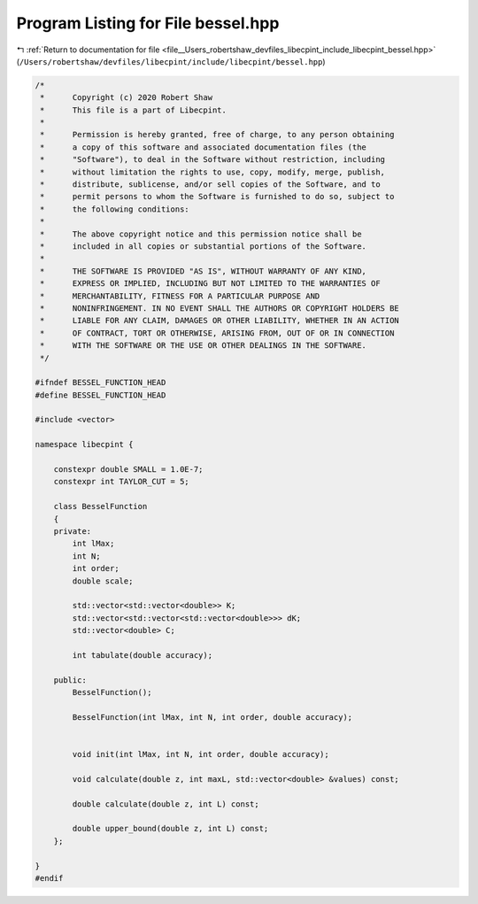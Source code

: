 
.. _program_listing_file__Users_robertshaw_devfiles_libecpint_include_libecpint_bessel.hpp:

Program Listing for File bessel.hpp
===================================

|exhale_lsh| :ref:`Return to documentation for file <file__Users_robertshaw_devfiles_libecpint_include_libecpint_bessel.hpp>` (``/Users/robertshaw/devfiles/libecpint/include/libecpint/bessel.hpp``)

.. |exhale_lsh| unicode:: U+021B0 .. UPWARDS ARROW WITH TIP LEFTWARDS

.. code-block:: cpp

   /* 
    *      Copyright (c) 2020 Robert Shaw
    *      This file is a part of Libecpint.
    *
    *      Permission is hereby granted, free of charge, to any person obtaining
    *      a copy of this software and associated documentation files (the
    *      "Software"), to deal in the Software without restriction, including
    *      without limitation the rights to use, copy, modify, merge, publish,
    *      distribute, sublicense, and/or sell copies of the Software, and to
    *      permit persons to whom the Software is furnished to do so, subject to
    *      the following conditions:
    *
    *      The above copyright notice and this permission notice shall be
    *      included in all copies or substantial portions of the Software.
    *
    *      THE SOFTWARE IS PROVIDED "AS IS", WITHOUT WARRANTY OF ANY KIND,
    *      EXPRESS OR IMPLIED, INCLUDING BUT NOT LIMITED TO THE WARRANTIES OF
    *      MERCHANTABILITY, FITNESS FOR A PARTICULAR PURPOSE AND
    *      NONINFRINGEMENT. IN NO EVENT SHALL THE AUTHORS OR COPYRIGHT HOLDERS BE
    *      LIABLE FOR ANY CLAIM, DAMAGES OR OTHER LIABILITY, WHETHER IN AN ACTION
    *      OF CONTRACT, TORT OR OTHERWISE, ARISING FROM, OUT OF OR IN CONNECTION
    *      WITH THE SOFTWARE OR THE USE OR OTHER DEALINGS IN THE SOFTWARE.
    */
   
   #ifndef BESSEL_FUNCTION_HEAD
   #define BESSEL_FUNCTION_HEAD
   
   #include <vector>
   
   namespace libecpint {
   
       constexpr double SMALL = 1.0E-7; 
       constexpr int TAYLOR_CUT = 5; 
   
       class BesselFunction 
       {
       private:
           int lMax; 
           int N; 
           int order; 
           double scale; 
       
           std::vector<std::vector<double>> K; 
           std::vector<std::vector<std::vector<double>>> dK; 
           std::vector<double> C; 
       
           int tabulate(double accuracy);
       
       public:
           BesselFunction();
           
           BesselFunction(int lMax, int N, int order, double accuracy);
           
       
           void init(int lMax, int N, int order, double accuracy);
       
           void calculate(double z, int maxL, std::vector<double> &values) const;
           
           double calculate(double z, int L) const;
           
           double upper_bound(double z, int L) const;
       };
   
   }
   #endif
